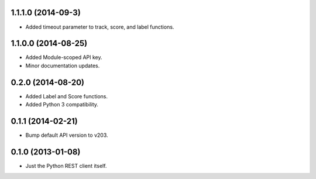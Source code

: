1.1.1.0 (2014-09-3)
===================
* Added timeout parameter to track, score, and label functions.

1.1.0.0 (2014-08-25)
====================
* Added Module-scoped API key.
* Minor documentation updates.

0.2.0 (2014-08-20)
==================
* Added Label and Score functions.
* Added Python 3 compatibility.

0.1.1 (2014-02-21)
==================
* Bump default API version to v203.

0.1.0 (2013-01-08)
==================
* Just the Python REST client itself.
